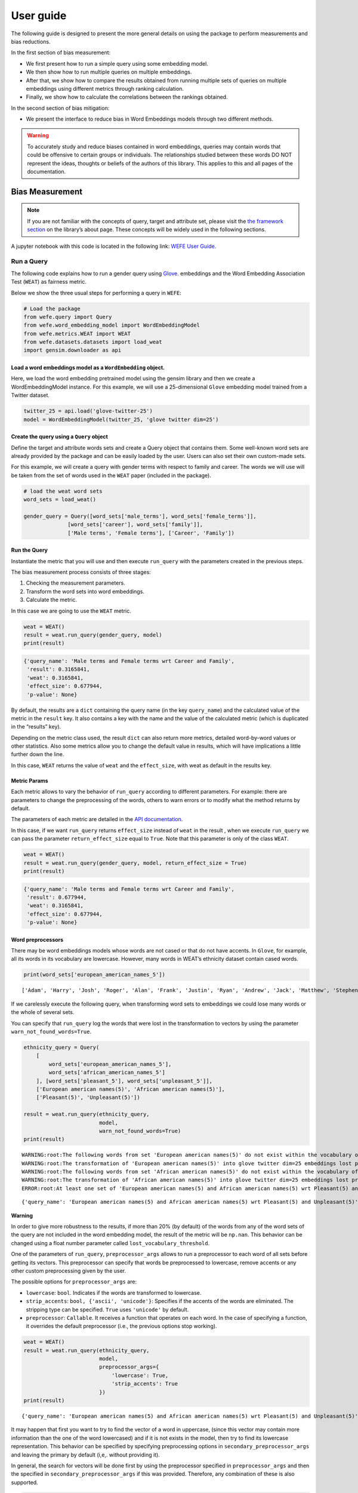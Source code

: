 ==========
User guide
==========

The following guide is designed to present the more general details on
using the package to perform measurements and bias reductions. 

In the first section of bias measurement:

-  We first present how to run a simple query using some embedding
   model.
-  We then show how to run multiple queries on multiple embeddings.
-  After that, we show how to compare the results obtained from running
   multiple sets of queries on multiple embeddings using different
   metrics through ranking calculation.
-  Finally, we show how to calculate the correlations between the
   rankings obtained.

In the second section of bias mitigation: 

- We present the interface to reduce bias in Word Embeddings 
  models through two different methods.


.. warning::

    To accurately study and reduce biases contained in word embeddings, queries may
    contain words that could be offensive to certain groups or individuals.
    The relationships studied between these words DO NOT represent the
    ideas, thoughts or beliefs of the authors of this library. This applies
    to this and all pages of the documentation.

Bias Measurement
================



.. note::

  If you are not familiar with the concepts of query, target and attribute
  set, please visit the `the framework
  section <https://wefe.readthedocs.io/en/latest/about.html#the-framework>`__
  on the library’s about page. These concepts will be widely used in the
  following sections.

A jupyter notebook with this code is located in the following link: `WEFE User
Guide <https://github.com/dccuchile/wefe/blob/master/examples/User_Guide.ipynb>`__.


Run a Query
-----------

The following code explains how to run a gender query using
`Glove <https://nlp.stanford.edu/projects/glove/>`__. embeddings and the
Word Embedding Association Test (``WEAT``) as fairness metric.

Below we show the three usual steps for performing a query in ``WEFE``:

.. code:: ipython3

    # Load the package
    from wefe.query import Query
    from wefe.word_embedding_model import WordEmbeddingModel
    from wefe.metrics.WEAT import WEAT
    from wefe.datasets.datasets import load_weat
    import gensim.downloader as api

Load a word embeddings model as a ``WordEmbedding`` object.
~~~~~~~~~~~~~~~~~~~~~~~~~~~~~~~~~~~~~~~~~~~~~~~~~~~~~~~~~~~

Here, we load the word embedding pretrained model using the gensim
library and then we create a WordEmbeddingModel instance. For this
example, we will use a 25-dimensional ``Glove`` embedding model trained
from a Twitter dataset.

.. code:: ipython3

    twitter_25 = api.load('glove-twitter-25')
    model = WordEmbeddingModel(twitter_25, 'glove twitter dim=25')



Create the query using a ``Query`` object
~~~~~~~~~~~~~~~~~~~~~~~~~~~~~~~~~~~~~~~~~

Define the target and attribute words sets and create a Query object
that contains them. Some well-known word sets are already provided by
the package and can be easily loaded by the user. Users can also set
their own custom-made sets.

For this example, we will create a query with gender terms with respect
to family and career. The words we will use will be taken from the set
of words used in the ``WEAT`` paper (included in the package).

.. code:: ipython3

    # load the weat word sets
    word_sets = load_weat()
    
    gender_query = Query([word_sets['male_terms'], word_sets['female_terms']],
                  [word_sets['career'], word_sets['family']],
                  ['Male terms', 'Female terms'], ['Career', 'Family'])

Run the Query
~~~~~~~~~~~~~

Instantiate the metric that you will use and then execute ``run_query``
with the parameters created in the previous steps.

The bias measurement process consists of three stages:

1. Checking the measurement parameters.
2. Transform the word sets into word embeddings.
3. Calculate the metric.

In this case we are going to use the ``WEAT`` metric.

.. code:: ipython3

    weat = WEAT()
    result = weat.run_query(gender_query, model)
    print(result)


.. code:: ipython3

    {'query_name': 'Male terms and Female terms wrt Career and Family', 
     'result': 0.3165841, 
     'weat': 0.3165841, 
     'effect_size': 0.677944, 
     'p-value': None}
    

By default, the results are a ``dict`` containing the query name (in the
key ``query_name``) and the calculated value of the metric in the
``result`` key. It also contains a key with the name and the value of
the calculated metric (which is duplicated in the “results” key).

Depending on the metric class used, the result ``dict`` can also return
more metrics, detailed word-by-word values or other statistics. Also
some metrics allow you to change the default value in results, which
will have implications a little further down the line.

In this case, ``WEAT`` returns the value of ``weat`` and the
``effect_size``, with weat as default in the results key.

Metric Params
~~~~~~~~~~~~~

Each metric allows to vary the behavior of ``run_query`` according to
different parameters. For example: there are parameters to change the
preprocessing of the words, others to warn errors or to modify what the
method returns by default.

The parameters of each metric are detailed in the `API
documentation <https://wefe.readthedocs.io/en/latest/api.html>`__.

In this case, if we want ``run_query`` returns ``effect_size`` instead
of ``weat`` in the result , when we execute ``run_query`` we can pass
the parameter ``return_effect_size`` equal to ``True``. Note that this
parameter is only of the class ``WEAT``.

.. code:: ipython3

    weat = WEAT()
    result = weat.run_query(gender_query, model, return_effect_size = True)
    print(result)


.. code:: ipython3

    {'query_name': 'Male terms and Female terms wrt Career and Family', 
     'result': 0.677944, 
     'weat': 0.3165841, 
     'effect_size': 0.677944, 
     'p-value': None}
    

Word preprocessors
~~~~~~~~~~~~~~~~~~

There may be word embeddings models whose words are not cased or that do
not have accents. In ``Glove``, for example, all its words in its
vocabulary are lowercase. However, many words in WEAT’s ethnicity
dataset contain cased words.

.. code:: ipython3

    print(word_sets['european_american_names_5'])


.. parsed-literal::

    ['Adam', 'Harry', 'Josh', 'Roger', 'Alan', 'Frank', 'Justin', 'Ryan', 'Andrew', 'Jack', 'Matthew', 'Stephen', 'Brad', 'Greg', 'Paul', 'Jonathan', 'Peter', 'Amanda', 'Courtney', 'Heather', 'Melanie', 'Sara', 'Amber', 'Katie', 'Betsy', 'Kristin', 'Nancy', 'Stephanie', 'Ellen', 'Lauren', 'Colleen', 'Emily', 'Megan', 'Rachel']
    

If we carelessly execute the following query, when transforming word
sets to embeddings we could lose many words or the whole of several
sets.

You can specify that ``run_query`` log the words that were lost in the
transformation to vectors by using the parameter
``warn_not_found_words=True``.

.. code:: ipython3

    ethnicity_query = Query(
        [
            word_sets['european_american_names_5'],
            word_sets['african_american_names_5']
        ], [word_sets['pleasant_5'], word_sets['unpleasant_5']],
        ['European american names(5)', 'African american names(5)'],
        ['Pleasant(5)', 'Unpleasant(5)'])
    
    result = weat.run_query(ethnicity_query,
                            model, 
                            warn_not_found_words=True)
    print(result)


.. parsed-literal::

    WARNING:root:The following words from set 'European american names(5)' do not exist within the vocabulary of glove twitter dim=25: ['Adam', 'Harry', 'Josh', 'Roger', 'Alan', 'Frank', 'Justin', 'Ryan', 'Andrew', 'Jack', 'Matthew', 'Stephen', 'Brad', 'Greg', 'Paul', 'Jonathan', 'Peter', 'Amanda', 'Courtney', 'Heather', 'Melanie', 'Sara', 'Amber', 'Katie', 'Betsy', 'Kristin', 'Nancy', 'Stephanie', 'Ellen', 'Lauren', 'Colleen', 'Emily', 'Megan', 'Rachel']
    WARNING:root:The transformation of 'European american names(5)' into glove twitter dim=25 embeddings lost proportionally more words than specified in 'lost_words_threshold': 1.0 lost with respect to 0.2 maximum loss allowed.
    WARNING:root:The following words from set 'African american names(5)' do not exist within the vocabulary of glove twitter dim=25: ['Alonzo', 'Jamel', 'Theo', 'Alphonse', 'Jerome', 'Leroy', 'Torrance', 'Darnell', 'Lamar', 'Lionel', 'Tyree', 'Deion', 'Lamont', 'Malik', 'Terrence', 'Tyrone', 'Lavon', 'Marcellus', 'Wardell', 'Nichelle', 'Shereen', 'Ebony', 'Latisha', 'Shaniqua', 'Jasmine', 'Tanisha', 'Tia', 'Lakisha', 'Latoya', 'Yolanda', 'Malika', 'Yvette']
    WARNING:root:The transformation of 'African american names(5)' into glove twitter dim=25 embeddings lost proportionally more words than specified in 'lost_words_threshold': 1.0 lost with respect to 0.2 maximum loss allowed.
    ERROR:root:At least one set of 'European american names(5) and African american names(5) wrt Pleasant(5) and Unpleasant(5)' query has proportionally fewer embeddings than allowed by the lost_vocabulary_threshold parameter (0.2). This query will return np.nan.
    

.. parsed-literal::

    {'query_name': 'European american names(5) and African american names(5) wrt Pleasant(5) and Unpleasant(5)', 'result': nan, 'weat': nan, 'effect_size': nan}
    

**Warning**

In order to give more robustness to the results, if more than 20% (by
default) of the words from any of the word sets of the query are not
included in the word embedding model, the result of the metric will be
``np.nan``. This behavior can be changed using a float number parameter
called ``lost_vocabulary_threshold``.

One of the parameters of ``run_query``, ``preprocessor_args`` allows to
run a preprocessor to each word of all sets before getting its vectors.
This preprocessor can specify that words be preprocessed to lowercase,
remove accents or any other custom preprocessing given by the user.

The possible options for ``preprocessor_args`` are:

-  ``lowercase``: ``bool``. Indicates if the words are transformed to
   lowercase.
-  ``strip_accents``: ``bool, {'ascii', 'unicode'}``: Specifies if the
   accents of the words are eliminated. The stripping type can be
   specified. ``True`` uses ``'unicode'`` by default.
-  ``preprocessor``: ``Callable``. It receives a function that operates
   on each word. In the case of specifying a function, it overrides the
   default preprocessor (i.e., the previous options stop working).

.. code:: ipython3

    weat = WEAT()
    result = weat.run_query(ethnicity_query,
                            model,
                            preprocessor_args={
                                'lowercase': True,
                                'strip_accents': True
                            })
    print(result)


.. parsed-literal::

    {'query_name': 'European american names(5) and African american names(5) wrt Pleasant(5) and Unpleasant(5)', 'result': 3.7529151, 'weat': 3.7529151, 'effect_size': 1.2746819, 'p-value': None}
    

It may happen that first you want to try to find the vector of a word in
uppercase, (since this vector may contain more information than the one
of the word lowercased) and if it is not exists in the model, then try
to find its lowercase representation. This behavior can be specified by
specifying preprocessing options in ``secondary_preprocessor_args`` and
leaving the primary by default (i,e,. without providing it).

In general, the search for vectors will be done first by using the
preprocessor specified in ``preprocessor_args`` and then the specified
in ``secondary_preprocessor_args`` if this was provided. Therefore, any
combination of these is also supported.

.. code:: ipython3

    weat = WEAT()
    result = weat.run_query(ethnicity_query,
                            model,
                            secondary_preprocessor_args={
                                'lowercase': True,
                                'strip_accents': True
                            })
    print(result)


.. code:: python

    {'query_name': 'European american names(5) and African american names(5) wrt Pleasant(5) and Unpleasant(5)', 
     'result': 3.7529151, 
     'weat': 3.7529151, 
     'effect_size': 1.2746819, 
     'p-value': None}
    

Running multiple Queries
------------------------

We usually want to test several queries that study some criterion of
bias: gender, ethnicity, religion, politics, socioeconomic, among
others. Let’s suppose you’ve created 20 queries that study gender bias
on different models of embeddings. Trying to use ``run_query`` on each
pair embedding-query can be a bit complex and will require extra work to
implement.

This is why the library also implements a function to test multiple
queries on various word embedding models in a single call: the
``run_queries`` util.

The following code shows how to run various gender queries on ``Glove``
embedding models with different dimensions trained from the Twitter
dataset. The queries will be executed using ``WEAT`` metric.

.. code:: ipython3

    from wefe.query import Query
    from wefe.word_embedding_model import WordEmbeddingModel
    from wefe.metrics import WEAT, RNSB
    
    from wefe.datasets import load_weat
    from wefe.utils import run_queries
    
    import gensim.downloader as api

Load the models:
~~~~~~~~~~~~~~~~

Load three different Glove Twitter embedding models. These models were
trained using the same dataset varying the number of embedding
dimensions.

.. code:: ipython3

    model_1 = WordEmbeddingModel(api.load('glove-twitter-25'),
                                 'glove twitter dim=25')
    model_2 = WordEmbeddingModel(api.load('glove-twitter-50'),
                                 'glove twitter dim=50')
    model_3 = WordEmbeddingModel(api.load('glove-twitter-100'),
                                 'glove twitter dim=100')
    
    models = [model_1, model_2, model_3]


Load the word sets and create the queries
~~~~~~~~~~~~~~~~~~~~~~~~~~~~~~~~~~~~~~~~~

Now, we will load the ``WEAT`` word set and create three queries. The
three queries are intended to measure gender bias.

.. code:: ipython3

    # Load the WEAT word sets
    word_sets = load_weat()
    
    # Create gender queries
    gender_query_1 = Query([word_sets['male_terms'], word_sets['female_terms']],
                           [word_sets['career'], word_sets['family']],
                           ['Male terms', 'Female terms'], ['Career', 'Family'])
    
    gender_query_2 = Query([word_sets['male_terms'], word_sets['female_terms']],
                           [word_sets['science'], word_sets['arts']],
                           ['Male terms', 'Female terms'], ['Science', 'Arts'])
    
    gender_query_3 = Query([word_sets['male_terms'], word_sets['female_terms']],
                           [word_sets['math'], word_sets['arts_2']],
                           ['Male terms', 'Female terms'], ['Math', 'Arts'])
    
    gender_queries = [gender_query_1, gender_query_2, gender_query_3]

Run the queries on all Word Embeddings using WEAT.
~~~~~~~~~~~~~~~~~~~~~~~~~~~~~~~~~~~~~~~~~~~~~~~~~~

Now, to run our list of queries and models, we call ``run_queries``
using the parameters defined in the previous step. The mandatory
parameters of the function are 3:

-  a metric,
-  a list of queries, and,
-  a list of embedding models.

It is also possible to provide a name for the criterion studied in this
set of queries through the parameter ``queries_set_name``.

.. code:: ipython3

    # Run the queries
    WEAT_gender_results = run_queries(WEAT,
                                      gender_queries,
                                      models,
                                      queries_set_name='Gender Queries')
    WEAT_gender_results


.. parsed-literal::

    WARNING:root:The transformation of 'Science' into glove twitter dim=25 embeddings lost proportionally more words than specified in 'lost_words_threshold': 0.25 lost with respect to 0.2 maximum loss allowed.
    ERROR:root:At least one set of 'Male terms and Female terms wrt Science and Arts' query has proportionally fewer embeddings than allowed by the lost_vocabulary_threshold parameter (0.2). This query will return np.nan.
    WARNING:root:The transformation of 'Science' into glove twitter dim=50 embeddings lost proportionally more words than specified in 'lost_words_threshold': 0.25 lost with respect to 0.2 maximum loss allowed.
    ERROR:root:At least one set of 'Male terms and Female terms wrt Science and Arts' query has proportionally fewer embeddings than allowed by the lost_vocabulary_threshold parameter (0.2). This query will return np.nan.
    WARNING:root:The transformation of 'Science' into glove twitter dim=100 embeddings lost proportionally more words than specified in 'lost_words_threshold': 0.25 lost with respect to 0.2 maximum loss allowed.
    ERROR:root:At least one set of 'Male terms and Female terms wrt Science and Arts' query has proportionally fewer embeddings than allowed by the lost_vocabulary_threshold parameter (0.2). This query will return np.nan.


=====================  ===================================================  ==================================================  ===============================================
model_name               Male terms and Female terms wrt Career and Family    Male terms and Female terms wrt Science and Arts    Male terms and Female terms wrt Math and Arts
=====================  ===================================================  ==================================================  ===============================================
glove twitter dim=25                                              0.316584                                                 nan                                       -0.0221328
glove twitter dim=50                                              0.363743                                                 nan                                       -0.272334
glove twitter dim=100                                             0.385352                                                 nan                                       -0.0825434
=====================  ===================================================  ==================================================  ===============================================

.. warning::

  If more than 20% (by default) of the words from any of the word 
  sets of the query are not included in the word embedding model, the metric 
  will return :code:`Nan`.
  This behavior can be changed using a float number parameter called 
  :code:`lost_vocabulary_threshold`. 


Setting metric params
~~~~~~~~~~~~~~~~~~~~~

As you can see from the results above, there is a whole column that has
no results. As the warnings point out, when transforming the words of
the sets into embeddings, there is a loss of words that is greater than
the allowed by the parameter ``lost_vocabulary_threshold``. Therefore,
all those queries return ``np.nan``. In this case, it would be very
useful to use the word preprocessors seen above.

When we use ``run_queries``, we can also provide specific parameters for
each metric. We can do this by passing a ``dict`` with the metric params
to the ``metric_params`` parameter. In this case, we will use
``preprocessor_args`` to lower the words.

.. code:: ipython3

    WEAT_gender_results = run_queries(
        WEAT,
        gender_queries,
        models,
        metric_params={'preprocessor_args': {
            'lowercase': True
        }},
        queries_set_name='Gender Queries')
    
    WEAT_gender_results

=====================  ===================================================  ==================================================  ===============================================
model_name               Male terms and Female terms wrt Career and Family    Male terms and Female terms wrt Science and Arts    Male terms and Female terms wrt Math and Arts
=====================  ===================================================  ==================================================  ===============================================
glove twitter dim=25                                              0.316584                                           0.167431                                        -0.0339119
glove twitter dim=50                                              0.363743                                          -0.0846904                                       -0.307589
glove twitter dim=100                                             0.385352                                           0.0996324                                       -0.15579
=====================  ===================================================  ==================================================  ===============================================

As you can see from the results table, no query was lost now.

Plot the results in a barplot
~~~~~~~~~~~~~~~~~~~~~~~~~~~~~

The library also provides an easy way to plot the results obtained from
a ``run_queries`` execution into a ``plotly`` braplot.

.. code:: ipython3

    from wefe.utils import run_queries, plot_queries_results
    
    # Plot the results
    plot_queries_results(WEAT_gender_results).show()


.. image:: images/WEAT_gender_results.png
  :alt: WEAT gender results


Aggregating Results
~~~~~~~~~~~~~~~~~~~

The execution of ``run_queries`` in the previous step gave us many
results evaluating the gender bias in the tested embeddings. However,
these do not tell us much about the overall fairness of the embedding
models with respect to the criteria evaluated. Therefore, we would like
to have some mechanism that allows us to aggregate the results directly
obtained in ``run_query`` so that we can evaluate the bias as a whole.

A simple way to aggregate the results would be to average their absolute
values. For this, when using ``run_queries``, you must set the
``aggregate_results`` parameter as ``True``. This default value will
activate the option to aggregate the results by averaging the absolute
values of the results and put them in the last column.

This aggregation function can be modified through the
aggregation_function parameter. Here you can specify a string that
defines some of the aggregation types that are already implemented, as
well as provide a function that operates in the results dataframe.

The aggregation functions available are:

-  Average ``avg``.
-  Average of the absolute values ``abs_avg``.
-  Sum ``sum``.
-  Sum of the absolute values, ``abs_sum``.

.. note::

  Notice that some functions are more appropriate for certain metrics. For
  metrics returning only positive numbers, all the previous aggregation
  functions would be OK. In contrast, for metrics returning real values
  (e.g., ``WEAT``, ``RND``, etc…), aggregation functions such as sum would
  make different outputs to cancel each other.

Let’s aggregate the results from previous example by the average of the
absolute values:

.. code:: ipython3

    WEAT_gender_results_agg = run_queries(
        WEAT,
        gender_queries,
        models,
        metric_params={'preprocessor_args': {
            'lowercase': True
        }},
        aggregate_results=True,
        aggregation_function='abs_avg',
        queries_set_name='Gender Queries')
    WEAT_gender_results_agg


=====================  ===================================================  ==================================================  ===============================================  ==================================================
model_name               Male terms and Female terms wrt Career and Family    Male terms and Female terms wrt Science and Arts    Male terms and Female terms wrt Math and Arts    WEAT: Gender Queries average of abs values score
=====================  ===================================================  ==================================================  ===============================================  ==================================================
glove twitter dim=25                                              0.316584                                           0.167431                                        -0.0339119                                            0.172642
glove twitter dim=50                                              0.363743                                          -0.0846904                                       -0.307589                                             0.252008
glove twitter dim=100                                             0.385352                                           0.0996324                                       -0.15579                                              0.213591
=====================  ===================================================  ==================================================  ===============================================  ==================================================

.. code:: ipython3

    plot_queries_results(WEAT_gender_results_agg).show()


.. image:: images/WEAT_gender_results_agg.png
  :alt: WEAT aggregated gender results

Finally, we can ask the function to return only the aggregated values
(through ``return_only_aggregation`` parameter) and then plot them.

.. code:: ipython3

    WEAT_gender_results_only_agg = run_queries(
        WEAT,
        gender_queries,
        models,
        metric_params={'preprocessor_args': {
            'lowercase': True
        }},
        aggregate_results=True,
        aggregation_function='abs_avg',
        return_only_aggregation=True,
        queries_set_name='Gender Queries')
    WEAT_gender_results_only_agg


=====================  ==================================================
model_name               WEAT: Gender Queries average of abs values score
=====================  ==================================================
glove twitter dim=25                                             0.172642
glove twitter dim=50                                             0.252008
glove twitter dim=100                                            0.213591
=====================  ==================================================

.. code:: ipython3

    plot_queries_results(WEAT_gender_results_only_agg).show()


.. image:: images/WEAT_gender_results_agg_only_average.png
  :alt: WEAT only aggregated gender results

Calculate Rankings
------------------

When we want to measure various criteria of bias in different embedding
models, two major problems arise:

1. One type of bias can dominate the other because of significant
   differences in magnitude.

2. Different metrics can operate on different scales, which makes them
   difficult to compare.

To show that, suppose we have two sets of queries: one that explores
gender biases and another that explores ethnicity biases, and we want to
test these sets of queries on 3 Twitter Glove models of 25, 50 and 100
dimensions each, using both WEAT and Relative Negative Sentiment Bias
(RNSB) as bias metrics.

1. Let’s show the first problem: the bias scores obtained from one set
   of queries are much higher than those from the other set, even when
   the same metric is used.

We executed the gender and ethnicity queries using WEAT and the 3 models
mentioned above. The results obtained are:

=====================  ==================================================  =====================================================
model_name               WEAT: Gender Queries average of abs values score    WEAT: Ethnicity Queries average of abs values score
=====================  ==================================================  =====================================================
glove twitter dim=25                                             0.210556                                                2.64632
glove twitter dim=50                                             0.292373                                                1.87431
glove twitter dim=100                                            0.225116                                                1.78469
=====================  ==================================================  =====================================================

As can be seen, the results of ethnicity bias are much greater than
those of gender.

2. For the second problem: Metrics deliver their results on different
   scales.

We executed the gender queries using WEAT and RNSB metrics and the 3
models mentioned above. The results obtained are:

=====================  ==================================================  ==================================================
model_name               WEAT: Gender Queries average of abs values score    RNSB: Gender Queries average of abs values score
=====================  ==================================================  ==================================================
glove twitter dim=25                                             0.210556                                           0.032673
glove twitter dim=50                                             0.292373                                           0.049429
glove twitter dim=100                                            0.225116                                           0.0312772
=====================  ==================================================  ==================================================

We can see differences between the results of both metrics of an order
of magnitude.

To address these two problems, we propose to create rankings. Rankings
allow us to focus on the relative differences reported by the metrics
(for different models) instead of focusing on the absolute values.

Now, let’s create rankings using the data used above. The following code
will load the models and create the queries:

.. code:: ipython3

    from wefe.query import Query
    from wefe.datasets.datasets import load_weat
    from wefe.word_embedding_model import WordEmbeddingModel
    from wefe.metrics import WEAT, RNSB
    from wefe.utils import run_queries, create_ranking, plot_ranking, plot_ranking_correlations
    
    import gensim.downloader as api
    
    # Load the models
    model_1 = WordEmbeddingModel(api.load('glove-twitter-25'),
                                 'glove twitter dim=25')
    model_2 = WordEmbeddingModel(api.load('glove-twitter-50'),
                                 'glove twitter dim=50')
    model_3 = WordEmbeddingModel(api.load('glove-twitter-100'),
                                 'glove twitter dim=100')
    
    models = [model_1, model_2, model_3]
    
    # Load the WEAT word sets
    word_sets = load_weat()
    
    # Create gender queries
    gender_query_1 = Query([word_sets['male_terms'], word_sets['female_terms']],
                           [word_sets['career'], word_sets['family']],
                           ['Male terms', 'Female terms'], ['Career', 'Family'])
    gender_query_2 = Query([word_sets['male_terms'], word_sets['female_terms']],
                           [word_sets['science'], word_sets['arts']],
                           ['Male terms', 'Female terms'], ['Science', 'Arts'])
    gender_query_3 = Query([word_sets['male_terms'], word_sets['female_terms']],
                           [word_sets['math'], word_sets['arts_2']],
                           ['Male terms', 'Female terms'], ['Math', 'Arts'])
    
    # Create ethnicity queries
    ethnicity_query_1 = Query([word_sets['european_american_names_5'],
                               word_sets['african_american_names_5']],
                              [word_sets['pleasant_5'], word_sets['unpleasant_5']],
                              ['European Names', 'African Names'],
                              ['Pleasant', 'Unpleasant'])
    
    ethnicity_query_2 = Query([word_sets['european_american_names_7'],
                               word_sets['african_american_names_7']],
                              [word_sets['pleasant_9'], word_sets['unpleasant_9']],
                              ['European Names', 'African Names'],
                              ['Pleasant 2', 'Unpleasant 2'])
    
    gender_queries = [gender_query_1, gender_query_2, gender_query_3]
    ethnicity_queries = [ethnicity_query_1, ethnicity_query_2]


Now, we will run the queries with ``WEAT``, ``WEAT Effect Size`` and
``RNSB``:

.. code:: ipython3

    # Run the queries WEAT
    WEAT_gender_results = run_queries(
        WEAT,
        gender_queries,
        models,
        metric_params={'preprocessor_args': {
            'lowercase': True
        }},
        aggregate_results=True,
        return_only_aggregation=True,
        queries_set_name='Gender Queries')
    
    WEAT_ethnicity_results = run_queries(
        WEAT,
        ethnicity_queries,
        models,
        metric_params={'preprocessor_args': {
            'lowercase': True
        }},
        aggregate_results=True,
        return_only_aggregation=True,
        queries_set_name='Ethnicity Queries')

    # Run the queries with WEAT Effect Size
    
    WEAT_EZ_gender_results = run_queries(WEAT,
                                         gender_queries,
                                         models,
                                         metric_params={
                                             'preprocessor_args': {
                                                 'lowercase': True
                                             },
                                             'return_effect_size': True
                                         },
                                         aggregate_results=True,
                                         return_only_aggregation=True,
                                         queries_set_name='Gender Queries')
    
    WEAT_EZ_ethnicity_results = run_queries(WEAT,
                                         ethnicity_queries,
                                         models,
                                         metric_params={
                                             'preprocessor_args': {
                                                 'lowercase': True
                                             },
                                             'return_effect_size': True
                                         },
                                         aggregate_results=True,
                                         return_only_aggregation=True,
                                         queries_set_name='Ethnicity Queries')

    # Run the queries using RNSB
    RNSB_gender_results = run_queries(
        RNSB,
        gender_queries,
        models,
        metric_params={'preprocessor_args': {
            'lowercase': True
        }},
        aggregate_results=True,
        return_only_aggregation=True,
        queries_set_name='Gender Queries')
    
    RNSB_ethnicity_results = run_queries(
        RNSB,
        ethnicity_queries,
        models,
        metric_params={'preprocessor_args': {
            'lowercase': True
        }},
        aggregate_results=True,
        return_only_aggregation=True,
        queries_set_name='Ethnicity Queries')


   
To create the ranking we’ll use the ``create_ranking`` function. This
function takes all the DataFrames containing the calculated scores and
uses the last column to create the ranking. It assumes that there is an
aggregation in this column.

.. code:: ipython3

    from wefe.utils import run_queries, create_ranking, plot_ranking, plot_ranking_correlations
    
    
    gender_ranking = create_ranking([
        WEAT_gender_results, WEAT_EZ_gender_results, RNSB_gender_results
    ])
    
    gender_ranking

=====================  ======================================================  ======================================================  ==================================================
model_name               WEAT: Gender Queries average of abs values score (1)    WEAT: Gender Queries average of abs values score (2)    RNSB: Gender Queries average of abs values score
=====================  ======================================================  ======================================================  ==================================================
glove twitter dim=25                                                        1                                                       1                                                   3
glove twitter dim=50                                                        3                                                       2                                                   2
glove twitter dim=100                                                       2                                                       3                                                   1
=====================  ======================================================  ======================================================  ==================================================

.. code:: ipython3

    ethnicity_ranking = create_ranking([
        WEAT_ethnicity_results, WEAT_EZ_gender_results, RNSB_ethnicity_results
    ])
    
    ethnicity_ranking

=====================  =====================================================  ==================================================  =====================================================
model_name               WEAT: Ethnicity Queries average of abs values score    WEAT: Gender Queries average of abs values score    RNSB: Ethnicity Queries average of abs values score
=====================  =====================================================  ==================================================  =====================================================
glove twitter dim=25                                                       3                                                   1                                                      3
glove twitter dim=50                                                       2                                                   2                                                      2
glove twitter dim=100                                                      1                                                   3                                                      1
=====================  =====================================================  ==================================================  =====================================================


Plotting the rankings
~~~~~~~~~~~~~~~~~~~~~

Finally, we can plot the rankings in barplots using the ``plot_ranking``
function. The function can be used in two ways:

**With facet by Metric and Criteria:**

This image shows the rankings separated by each bias criteria and metric
(i.e, by each column). Each bar represents the position of the embedding
in the corresponding criterion-metric ranking.

.. code:: ipython3

    plot_ranking(gender_ranking, use_metric_as_facet=True)


.. image:: images/gender_ranking_with_facet.png
  :alt: Gender ranking with facet

.. code:: ipython3

    plot_ranking(ethnicity_ranking, use_metric_as_facet=True)

.. image:: images/ethnicity_ranking_with_facet.png
  :alt: Ethnicity ranking with facet


**Without facet**

This image shows the accumulated rankings for each embedding model. Each
bar represents the sum of the rankings obtained by each embedding. Each
color within a bar represents a different criterion-metric ranking.

.. code:: ipython3

    plot_ranking(gender_ranking)

.. image:: images/gender_ranking_without_facet.png
  :alt: Gender ranking without facet

.. code:: ipython3

    plot_ranking(ethnicity_ranking)

.. image:: images/ethnicity_ranking_without_facet.png
  :alt: Ethnicity ranking with without facet

Ranking Correlations
--------------------

We can see how the rankings obtained in the previous section relate to
each other by using a correlation matrix. To do this we provide a
function called ``calculate_ranking_correlations``. This function takes
the rankings as input and calculates the Spearman correlation between
them.

.. code:: ipython3

    from wefe.utils import calculate_ranking_correlations, plot_ranking_correlations
    correlations = calculate_ranking_correlations(gender_ranking)
    correlations

====================================================  ======================================================  ======================================================  ==================================================
Model                                                   WEAT: Gender Queries average of abs values score (1)    WEAT: Gender Queries average of abs values score (2)    RNSB: Gender Queries average of abs values score
====================================================  ======================================================  ======================================================  ==================================================
WEAT: Gender Queries average of abs values score (1)                                                     1                                                       0.5                                                -0.5
WEAT: Gender Queries average of abs values score (2)                                                     0.5                                                     1                                                  -1
RNSB: Gender Queries average of abs values score                                                        -0.5                                                    -1                                                   1
====================================================  ======================================================  ======================================================  ==================================================

This function uses the corr() method of the ranking dataframe. This
allows you to change the correlation calculation method to: ‘pearson’,
‘spearman’, ‘kendall’.

In the following example we use the kendall correlation.

.. code:: ipython3

    calculate_ranking_correlations(gender_ranking, method='kendall')

====================================================  ======================================================  ======================================================  ==================================================
Model                                                   WEAT: Gender Queries average of abs values score (1)    WEAT: Gender Queries average of abs values score (2)    RNSB: Gender Queries average of abs values score
====================================================  ======================================================  ======================================================  ==================================================
WEAT: Gender Queries average of abs values score (1)                                                1                                                       0.333333                                           -0.333333
WEAT: Gender Queries average of abs values score (2)                                                0.333333                                                1                                                  -1
RNSB: Gender Queries average of abs values score                                                   -0.333333                                               -1                                                   1
====================================================  ======================================================  ======================================================  ==================================================

Finally, we also provide a function to graph the correlations. This
function enables us to visually analyze how the rankings relate to each
other.

.. code:: ipython3

    correlation_fig = plot_ranking_correlations(correlations)
    correlation_fig.show()


.. image:: images/ranking_correlations.png
  :alt: Ranking correlations


Bias Mitigation
===============